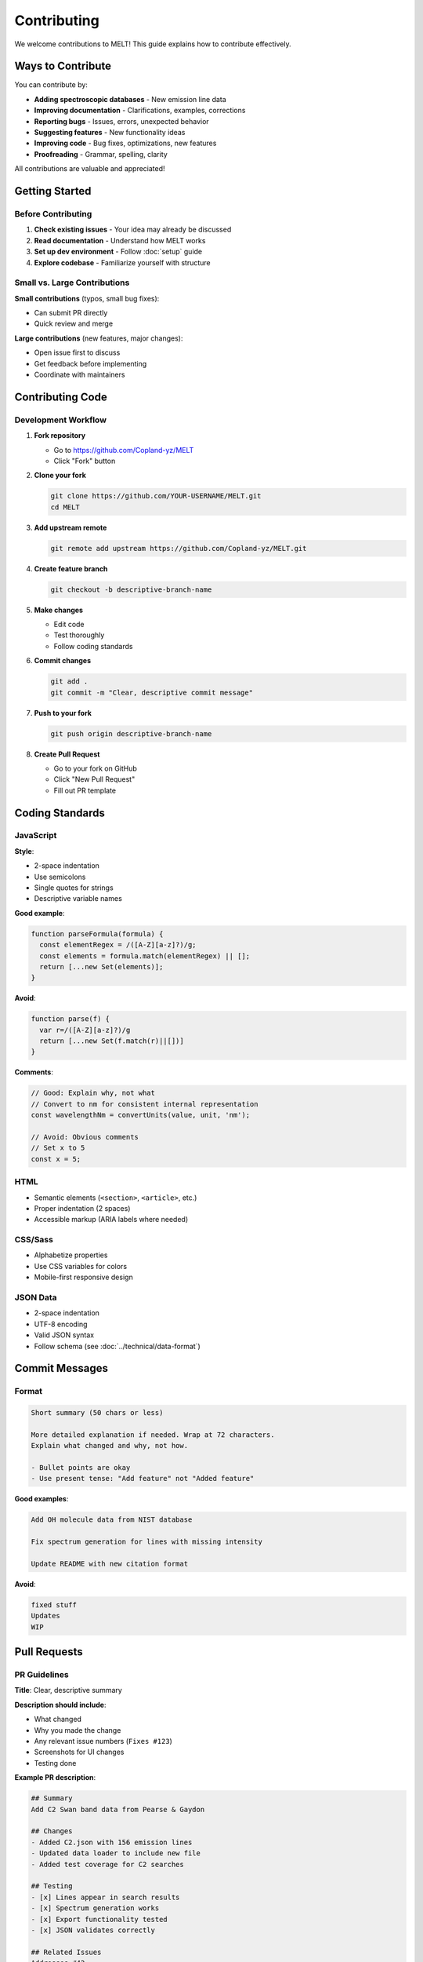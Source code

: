 Contributing
============

We welcome contributions to MELT! This guide explains how to contribute effectively.

Ways to Contribute
-------------------

You can contribute by:

* **Adding spectroscopic databases** - New emission line data
* **Improving documentation** - Clarifications, examples, corrections
* **Reporting bugs** - Issues, errors, unexpected behavior
* **Suggesting features** - New functionality ideas
* **Improving code** - Bug fixes, optimizations, new features
* **Proofreading** - Grammar, spelling, clarity

All contributions are valuable and appreciated!

Getting Started
---------------

Before Contributing
~~~~~~~~~~~~~~~~~~~

1. **Check existing issues** - Your idea may already be discussed
2. **Read documentation** - Understand how MELT works
3. **Set up dev environment** - Follow :doc:`setup` guide
4. **Explore codebase** - Familiarize yourself with structure

Small vs. Large Contributions
~~~~~~~~~~~~~~~~~~~~~~~~~~~~~~

**Small contributions** (typos, small bug fixes):

* Can submit PR directly
* Quick review and merge

**Large contributions** (new features, major changes):

* Open issue first to discuss
* Get feedback before implementing
* Coordinate with maintainers

Contributing Code
-----------------

Development Workflow
~~~~~~~~~~~~~~~~~~~~

1. **Fork repository**

   * Go to https://github.com/Copland-yz/MELT
   * Click "Fork" button

2. **Clone your fork**

   .. code-block:: bash

      git clone https://github.com/YOUR-USERNAME/MELT.git
      cd MELT

3. **Add upstream remote**

   .. code-block:: bash

      git remote add upstream https://github.com/Copland-yz/MELT.git

4. **Create feature branch**

   .. code-block:: bash

      git checkout -b descriptive-branch-name

5. **Make changes**

   * Edit code
   * Test thoroughly
   * Follow coding standards

6. **Commit changes**

   .. code-block:: bash

      git add .
      git commit -m "Clear, descriptive commit message"

7. **Push to your fork**

   .. code-block:: bash

      git push origin descriptive-branch-name

8. **Create Pull Request**

   * Go to your fork on GitHub
   * Click "New Pull Request"
   * Fill out PR template

Coding Standards
----------------

JavaScript
~~~~~~~~~~

**Style**:

* 2-space indentation
* Use semicolons
* Single quotes for strings
* Descriptive variable names

**Good example**:

.. code-block:: javascript

   function parseFormula(formula) {
     const elementRegex = /([A-Z][a-z]?)/g;
     const elements = formula.match(elementRegex) || [];
     return [...new Set(elements)];
   }

**Avoid**:

.. code-block:: javascript

   function parse(f) {
     var r=/([A-Z][a-z]?)/g
     return [...new Set(f.match(r)||[])]
   }

**Comments**:

.. code-block:: javascript

   // Good: Explain why, not what
   // Convert to nm for consistent internal representation
   const wavelengthNm = convertUnits(value, unit, 'nm');

   // Avoid: Obvious comments
   // Set x to 5
   const x = 5;

HTML
~~~~

* Semantic elements (``<section>``, ``<article>``, etc.)
* Proper indentation (2 spaces)
* Accessible markup (ARIA labels where needed)

CSS/Sass
~~~~~~~~

* Alphabetize properties
* Use CSS variables for colors
* Mobile-first responsive design

JSON Data
~~~~~~~~~

* 2-space indentation
* UTF-8 encoding
* Valid JSON syntax
* Follow schema (see :doc:`../technical/data-format`)

Commit Messages
---------------

Format
~~~~~~

.. code-block:: text

   Short summary (50 chars or less)

   More detailed explanation if needed. Wrap at 72 characters.
   Explain what changed and why, not how.

   - Bullet points are okay
   - Use present tense: "Add feature" not "Added feature"

**Good examples**:

.. code-block:: text

   Add OH molecule data from NIST database

   Fix spectrum generation for lines with missing intensity

   Update README with new citation format

**Avoid**:

.. code-block:: text

   fixed stuff
   Updates
   WIP

Pull Requests
-------------

PR Guidelines
~~~~~~~~~~~~~

**Title**: Clear, descriptive summary

**Description should include**:

* What changed
* Why you made the change
* Any relevant issue numbers (``Fixes #123``)
* Screenshots for UI changes
* Testing done

**Example PR description**:

.. code-block:: text

   ## Summary
   Add C2 Swan band data from Pearse & Gaydon

   ## Changes
   - Added C2.json with 156 emission lines
   - Updated data loader to include new file
   - Added test coverage for C2 searches

   ## Testing
   - [x] Lines appear in search results
   - [x] Spectrum generation works
   - [x] Export functionality tested
   - [x] JSON validates correctly

   ## Related Issues
   Addresses #42

PR Checklist
~~~~~~~~~~~~

Before submitting, ensure:

- [ ] Code follows project style guidelines
- [ ] All tests pass locally
- [ ] New code has been tested
- [ ] Documentation updated if needed
- [ ] Commit messages are clear
- [ ] No merge conflicts with main branch

Review Process
~~~~~~~~~~~~~~

1. **Automated checks** run (if configured)
2. **Maintainer review** (may request changes)
3. **Discussion** if needed
4. **Approval** and merge
5. **Deployment** (automatic via GitHub Pages)

**Be patient**: Reviews may take a few days

Contributing Data
-----------------

See detailed guide: :doc:`adding-databases`

**Quick checklist**:

- [ ] Data is from authoritative source
- [ ] Proper citation included
- [ ] JSON format validated
- [ ] Files tested in MELT
- [ ] README added for database
- [ ] No copyright violations

Reporting Bugs
--------------

Bug Report Template
~~~~~~~~~~~~~~~~~~~

When reporting bugs, include:

**Description**: Clear summary of the bug

**Steps to reproduce**:

1. Go to...
2. Click on...
3. Enter...
4. See error

**Expected behavior**: What should happen

**Actual behavior**: What actually happens

**Screenshots**: If applicable

**Environment**:

* Browser and version
* Operating system
* MELT URL (local or production)

**Additional context**: Any other relevant information

Example Bug Report
~~~~~~~~~~~~~~~~~~

.. code-block:: text

   ## Bug: Spectrum not generating for wavelengths > 1000 nm

   ### Description
   When selecting emission lines with wavelengths above 1000 nm,
   the spectrum generation fails silently.

   ### Steps to Reproduce
   1. Search for 1000-1500 nm
   2. Select CO lines
   3. Click "Generate Spectrum"
   4. No chart appears

   ### Expected
   Spectrum should display with proper scaling

   ### Actual
   Nothing happens, no error message

   ### Environment
   - Browser: Chrome 120
   - OS: Windows 11
   - URL: https://copland-yz.github.io/MELT/

   ### Screenshots
   [Attach if relevant]

Suggesting Features
-------------------

Feature Request Template
~~~~~~~~~~~~~~~~~~~~~~~~

**Feature description**: What should it do?

**Use case**: Who needs this and why?

**Examples**: How would it work?

**Alternatives**: Other ways to achieve this?

**Additional context**: Anything else?

Example Feature Request
~~~~~~~~~~~~~~~~~~~~~~~

.. code-block:: text

   ## Feature: Export spectrum data as CSV

   ### Description
   Add ability to export the generated spectrum (wavelength vs. intensity)
   as a CSV file.

   ### Use Case
   Researchers want to import synthetic spectra into other analysis
   tools for comparison with experimental data.

   ### Proposed Implementation
   Add "Download Spectrum CSV" button next to "Download PNG"

   ### Example Output
   ```
   Wavelength(nm),Intensity
   500.00,0.05
   500.25,0.08
   ...
   ```

   ### Alternatives
   Could use TXT format instead of CSV

Documentation Contributions
----------------------------

Documentation Needs
~~~~~~~~~~~~~~~~~~~

Help improve:

* Tutorials and examples
* API documentation
* Code comments
* User guides
* Screenshots and diagrams

Documentation Style
~~~~~~~~~~~~~~~~~~~

* **Clear and concise** - Avoid jargon
* **Step-by-step** - Number sequential steps
* **Examples** - Show don't just tell
* **Audience-appropriate** - Consider skill level

**Good example**:

.. code-block:: rst

   Converting CSV to JSON
   ~~~~~~~~~~~~~~~~~~~~~~

   Use this Python script to convert CSV files:

   .. code-block:: python

      import csv
      import json

      # Load CSV
      with open('data.csv') as f:
          reader = csv.DictReader(f)
          data = list(reader)

      # Save JSON
      with open('data.json', 'w') as f:
          json.dump(data, f, indent=2)

Community Guidelines
--------------------

Code of Conduct
~~~~~~~~~~~~~~~

* **Be respectful** - Treat others with kindness
* **Be constructive** - Provide helpful feedback
* **Be patient** - Remember maintainers are volunteers
* **Be inclusive** - Welcome all contributors
* **Be professional** - Keep discussions on-topic

Communication
~~~~~~~~~~~~~

* **GitHub Issues** - Bug reports, feature requests
* **Pull Requests** - Code review, discussion
* **Email** - chengzheng@wustl.edu for private matters

Response Times
~~~~~~~~~~~~~~

* **Issues**: Response within 1 week
* **Pull Requests**: Initial review within 1 week
* **Questions**: Best-effort basis

**Note**: This is a volunteer project, patience appreciated!

Recognition
-----------

Contributors are recognized:

* **Git commit history** - Permanent record
* **GitHub contributors page** - Automatic listing
* **README acknowledgments** - For significant contributions
* **Citation** - Major contributors added to citation

License
-------

By contributing, you agree:

* Your contributions will be under MIT License
* You have rights to contribute the content
* You've cited data sources appropriately

Getting Help
------------

If you need help contributing:

1. **Check documentation** - Most questions answered here
2. **Search existing issues** - May already be discussed
3. **Open new issue** - Ask your question
4. **Email maintainer** - For private inquiries

Maintainer Contact
~~~~~~~~~~~~~~~~~~

**Chengzheng (Copland) Yong**

* Email: chengzheng@wustl.edu
* GitHub: @Copland-yz
* Website: https://copland-yz.github.io

Contribution Ideas
------------------

Not sure what to work on? Try:

**Good first issues**:

* Fix typos in documentation
* Add examples to README
* Improve error messages
* Add unit tests

**Data contributions**:

* Add missing molecules from Pearse & Gaydon
* Contribute NIST ASD data
* Add Kurucz line lists

**Feature enhancements**:

* Improve mobile responsiveness
* Add keyboard shortcuts
* Enhance accessibility
* Performance optimizations

**Documentation**:

* More usage examples
* Video tutorials
* API documentation
* Troubleshooting guide

Thank You!
----------

Thank you for contributing to MELT! Your contributions help the scientific community access and analyze spectroscopic data more effectively.

Every contribution, no matter how small, is valuable and appreciated.

Next Steps
----------

* Set up :doc:`setup` development environment
* Learn about :doc:`adding-databases`
* Explore :doc:`../technical/architecture`
